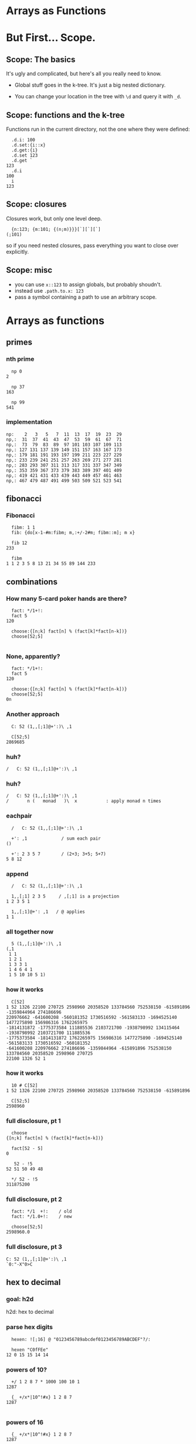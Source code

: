 #+STARTUP: beamer

* Arrays as Functions

* But First... Scope.
** Scope: The basics
It's ugly and complicated, but here's all you really need to know.

- Global stuff goes in the k-tree. It's just a big nested dictionary.

- You can change your location in the tree with =\d= and query it with =_d=.

** Scope: functions and the k-tree

Functions run in the current directory, not the one where they were defined:

#+begin_src k
  .d.i: 100
  .d.set:{i::x}
  .d.get:{i}
  .d.set 123
  .d.get `
123
  .d.i
100
  i
123
#+end_src

** Scope: closures

Closures work, but only one level deep.

#+begin_src k
  {n:123; {m:101; {(n;m)}}}[`][`][`]
(;101)
#+end_src

so if you need nested closures, pass everything you want to close over explicitly.

** Scope: misc

- you can use =x::123= to assign globals, but probably shoudn't.
- instead use =.path.to.x: 123=
- pass a symbol containing a path to use an arbitrary scope.


* Arrays as functions

** primes
*** nth prime
#+begin_src k
  np 0
2

  np 37
163

  np 99
541
#+end_src

*** implementation
#+begin_src k
  np:    2   3   5   7  11  13  17  19  23  29
  np,:  31  37  41  43  47  53  59  61  67  71
  np,:  73  79  83  89  97 101 103 107 109 113
  np,: 127 131 137 139 149 151 157 163 167 173
  np,: 179 181 191 193 197 199 211 223 227 229
  np,: 233 239 241 251 257 263 269 271 277 281
  np,: 283 293 307 311 313 317 331 337 347 349
  np,: 353 359 367 373 379 383 389 397 401 409
  np,: 419 421 431 433 439 443 449 457 461 463
  np,: 467 479 487 491 499 503 509 521 523 541
#+end_src

** fibonacci
*** Fibonacci
#+begin_src k
  fibm: 1 1
  fib: {do[x-1-#m:fibm; m,:+/-2#m; fibm::m]; m x}

  fib 12
233

  fibm
1 1 2 3 5 8 13 21 34 55 89 144 233
#+end_src

** combinations
*** How many 5-card poker hands are there?

#+begin_src k
  fact: */1+!:
  fact 5
120

  choose:{[n;k] fact[n] % (fact[k]*fact[n-k])}
  choose[52;5]

#+end_src

*** None, apparently?

#+begin_src k
  fact: */1+!:
  fact 5
120

  choose:{[n;k] fact[n] % (fact[k]*fact[n-k])}
  choose[52;5]
0n
#+end_src

*** Another approach

#+begin_src k
  C: 52 (1,,[;1]@+':)\ ,1

  C[52;5]
2869685
#+end_src

*** huh?
#+begin_src k
  /   C: 52 (1,,[;1]@+':)\ ,1
#+end_src

*** huh?
#+begin_src k
  /   C: 52 (1,,[;1]@+':)\ ,1
  /       n (   monad   )\  x           : apply monad n times
#+end_src

*** eachpair
#+begin_src k
  /   C: 52 (1,,[;1]@+':)\ ,1

  +': ,1             / sum each pair
()

  +': 2 3 5 7        / (2+3; 3+5; 5+7)
5 8 12
#+end_src

*** append
#+begin_src k
  /   C: 52 (1,,[;1]@+':)\ ,1

  1,,[;1] 2 3 5     / ,[;1] is a projection
1 2 3 5 1

  1,,[;1]@+': ,1   / @ applies
1 1
#+end_src

*** all together now
#+begin_src k
  5 (1,,[;1]@+':)\ ,1
(,1
 1 1
 1 2 1
 1 3 3 1
 1 4 6 4 1
 1 5 10 10 5 1)
#+end_src

*** how it works
#+begin_src k
  C[52]
1 52 1326 22100 270725 2598960 20358520 133784560 752538150 -615891896 -1359844964 274186696
220976662 -641600208 -560181352 1730516592 -561583133 -1694525140 1477275890 156986316 1762265975
-1814131872 -1775373584 111885536 2103721700 -1938798992 134115464 -1938798992 2103721700 111885536
-1775373584 -1814131872 1762265975 156986316 1477275890 -1694525140 -561583133 1730516592 -560181352
-641600208 220976662 274186696 -1359844964 -615891896 752538150 133784560 20358520 2598960 270725
22100 1326 52 1
#+end_src

*** how it works
#+begin_src k
  10 # C[52]
1 52 1326 22100 270725 2598960 20358520 133784560 752538150 -615891896

  C[52;5]
2598960
#+end_src

*** full disclosure, pt 1
#+begin_src k
  choose
{[n;k] fact[n] % (fact[k]*fact[n-k])}

  fact[52 - 5]
0

   52 - !5
52 51 50 49 48

  */ 52 - !5
311875200
#+end_src

*** full disclosure, pt 2
#+begin_src k
  fact: */1  +!:    / old
  fact: */1.0+!:    / new

  choose[52;5]
2598960.0
#+end_src


*** full disclosure, pt 3
#+begin_src k
  C: 52 (1,,[;1]@+':)\ ,1
  `0:"-X"0>C
#+end_src

** hex to decimal

*** goal: h2d

h2d: hex to decimal

*** parse hex digits
#+begin_src k
  hexen: ![;16] @ "0123456789abcdef0123456789ABCDEF"?/:

  hexen "C0fFEe"
12 0 15 15 14 14
#+end_src

*** powers of 10?
#+begin_src k
  +/ 1 2 8 7 * 1000 100 10 1
1287

  {_ +/x*|10^!#x} 1 2 8 7
1287

#+end_src

*** powers of 16
#+begin_src k
  {_ +/x*|10^!#x} 1 2 8 7
1287

  {_ +/x*|16^!#x} hexen "C0fFEe"
12648430
#+end_src

*** sv
#+begin_src k
  {_ +/x*|16^!#x} hexen "C0fFEe"
12648430

  sv: {_ +/y*|x^!#y}   / scalar from vector
  sv[16; hexen "C0fFEe"]
12648430
#+end_src

** polynomials
*** _sv and _vs
#+begin_src k
  10 _sv 2 3 5 7   / scalar from vector
2357

  10 _vs 2357      / vector from scalar
2 3 5 7
#+end_src

*** _sv, part 1

=_sv[x;y]= evaluates y as digits in base x

#+begin_src k
  10 _sv 1 0 1 0            / base 10
1010

  2 _sv 1 0 1 0             / base 2
10
#+end_src

*** _sv, part 2

=_sv[x;y]= *evaluates a polynomial*
#+begin_src k
  _sv[; 2 3 5] @/: !10
5 10 19 32 49 70 95 124 157 194

  {(2*x*x) + (3*x) + 5} @/: !10
5 10 19 32 49 70 95 124 157 194
#+end_src

*** _sv, part 3

=_sv[x;y]= is just plain handy.

#+begin_src k
  0I 24 60 60 _sv 1 0 0 0  / number of seconds in 1 day
86400
#+end_src

*** _vs
**** using _vs

Here's a fun thing to do with _vs

#+begin_src a
  :abc: 2 _vs !8
(0 0 0 0 1 1 1 1
 0 0 1 1 0 0 1 1
 0 1 0 1 0 1 0 1)

  a:abc[0]; b:abc[1]; c:abc[2]
#+end_src

**** comparing truth tables:
#+begin_src k
  a & ~(b = c)
0 0 0 0 0 1 1 0

  a > (b = c)
0 0 0 0 0 1 1 0
#+end_src

**** incidentally:
#+begin_src k
  xor: ~=
  xor[a; b]
0 0 1 1 1 1 0 0

  BADXOR: (0 1;1 0)
  BADXOR[a;b] ~ xor[a;b]  / whoops.
0

  XOR: (0 1;1 0)'
  XOR[a;b] ~ xor[a;b]
1
#+end_src


**** xor scan
#+begin_src k
  `0:" X" @ XOR\\ 16#1
XXXXXXXXXXXXXXXX
X X X X X X X X
XX  XX  XX  XX
X   X   X   X
XXXX    XXXX
X X     X X
XX      XX
X       X
XXXXXXXX
X X X X
XX  XX
X   X
XXXX
X X
XX
X
#+end_src


** derivatives

*** a polynomial
#+begin_src k
  p: 2 3 5 7           /  2x³  + 3x² + 5x + 7
  _sv[;p] @/: !10
7 17 45 103 203 357 577 875 1263 1753
#+end_src

Wolfram alpha says the derivative is \{6x^2 + 6x + 5}

*** calculus refresher

The polynomial derivative is just a rewrite rule:

   a xⁿ → (a ⋅ n) xⁿ⁻¹
   a x⁰ → 0

: 2x³  + 3x²  + 5x  +  7
:      ↘      ↘     ↘
: 0    + 6x²  + 6x  +  5

#+begin_src k
  p: 2 3 5 7           / 2x³  + 3x² + 5x + 7
  d4: (0 3 0 0; 0 0 2 0; 0 0 0 1; 0 0 0 0)
  +/ p * d4
0 6 6 5

#+end_src
*** derivatives

#+begin_src k
  Dm:{1!'(!x)*Im x}

  Dm 4
(0 0 0 0
 1 0 0 0
 0 2 0 0
 0 0 3 0)
#+end_src

*** Dm in action!

#+begin_src k
  Dm 4
(0 0 0 0
 1 0 0 0
 0 2 0 0
 0 0 3 0)

  f: 2 3 5 7            / 2 + 3x + 5x^2 + 7x^3

  dot[Dm[#f]] f
3 10 21 0
#+end_src



** dot product: matrices
*** identity matrix
#+begin_src k
/  Im: {{x=/:x}@!x};  Im 4
   Im: {v=/:v:!x};  Im 4
(1 0 0 0
 0 1 0 0
 0 0 1 0
 0 0 0 1)
#+end_src

:  Im: {v=/:v:!x};  Im 4

*** general tables
#+begin_src k
  tb: {[f;x] v (f/:) v:!x}

  tb[+;4]
#+end_src

*** matrix as dyad
#+begin_src k
  mul: v */: v:!10
  mul[ 3; 6 ]
  mul/ 7 2
#+end_src

*** state machine!
#+begin_src k

#+end_src

** goal: permutations
*** Another fine matrix

#+begin_src k
  m: {x=/:(!#x)} 5 2 1 0 4 3
  m
(0 0 0 1 0 0
 0 0 1 0 0 0
 0 1 0 0 0 0
 0 0 0 0 0 1
 0 0 0 0 1 0
 1 0 0 0 0 0)
#+end_src

** permutation matrix

#+begin_src k
  m
(0 0 0 1 0 0
 0 0 1 0 0 0
 0 1 0 0 0 0
 0 0 0 0 0 1
 0 0 0 0 1 0
 1 0 0 0 0 0)

  m (+/*) 2 3 5 7 11 13
13 5 3 2 11 7
#+end_src

** permutation vector

#+begin_src k
  a: 2 3 5 7 11 13
  v: 5 2 1 0 4 3

  dot[m] a
13 5 3 2 11 7

  a v
13 5 3 2 11 7
#+end_src

** permutation vectors
#+begin_src k
  v: 5 2 1 0 4 3
  v @ 0 1 2
5 2 1
#+end_src

** permutation vectors
#+begin_src k
  v: 5 2 1 0 4 3
  "tae!on" @ v
"neato!"
#+end_src

** permutation vectors
#+begin_src k
  v: 5 2 1 0 4 3
  "tae!on" @ v
"neato!"
#+end_src

How did I figure out which scrambled string to use there?

** permutation powers
#+begin_src k
  6 v\v
(5 2 1 0 4 3
 3 1 2 5 4 0
 0 2 1 3 4 5
 5 1 2 0 4 3
 3 2 1 5 4 0
 0 1 2 3 4 5
 5 2 1 0 4 3)
#+end_src

** one less than the cycle length
#+begin_src k
  "neato!" @ 5 v/!6
"tae!on"
#+end_src

** an easier way

#+begin_src k
  v
5 2 1 0 4 3
  <v
3 2 1 5 4 0
  v@<v
0 1 2 3 4 5
#+end_src

** grade as inverse

The grade of a permutation vector is the inverse permutation.

#+begin_src k
"tae!on"
  m: "neato!" @ <v
  m
"tae!on"

  m v
"neato!"
#+end_src

* mini-db demo

* a mystery function

#+begin_src k
  f: {&2=#:'&:'+{0,n#(x#0),1}@/:!n:x}

  f 3
2 3
#+end_src

* mystery function, take 2

#+begin_src k
  /  {&2=#:'&:'+{0,n#(x#0),1}@/:!n:x}

  f: {&2=+/{0,n#&x,1}@/:!n:x}

  f 3
2 3
#+end_src

* mystery function, take 3

#+begin_src k
  /  {&2=#:'&:'+{0,n#(x#0),1}@/:!n:x}
  /  {&2=+/{0,n#&x,1}@/:!n:x}

  f: {&2=+/{0,n#&x,1}'!n:x}

  f 3
2 3
#+end_src

